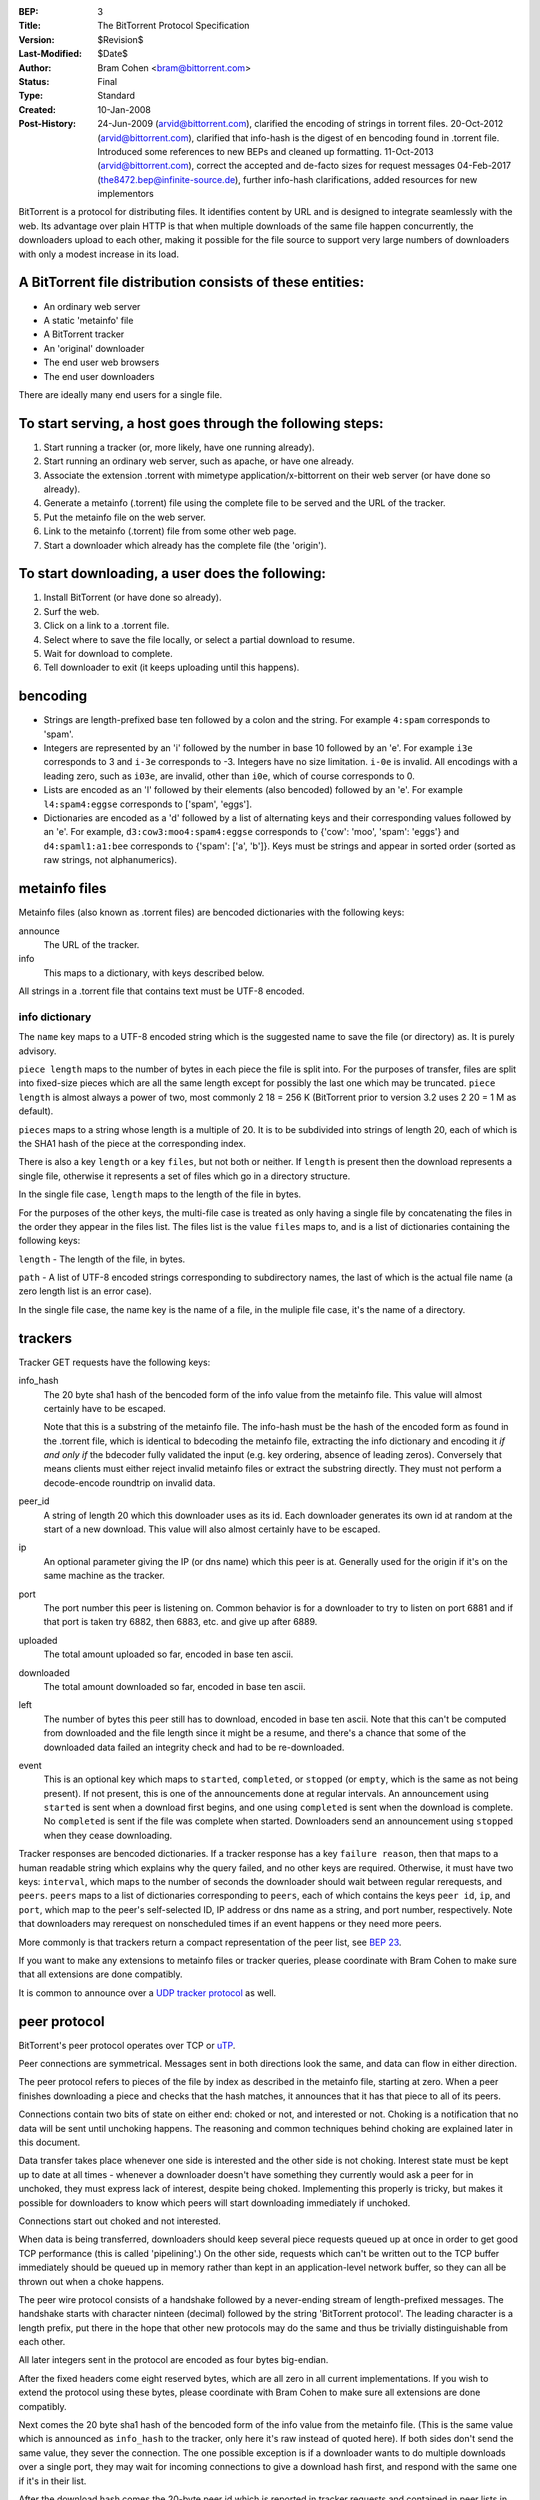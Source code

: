 :BEP: 3
:Title: The BitTorrent Protocol Specification
:Version: $Revision$
:Last-Modified: $Date$
:Author:  Bram Cohen <bram@bittorrent.com>
:Status:  Final
:Type:    Standard
:Created: 10-Jan-2008
:Post-History: 24-Jun-2009 (arvid@bittorrent.com), clarified the encoding of strings in torrent files.
	20-Oct-2012 (arvid@bittorrent.com), clarified that info-hash is the digest of en bencoding found in .torrent file.
	Introduced some references to new BEPs and cleaned up formatting.
	11-Oct-2013 (arvid@bittorrent.com), correct the accepted and de-facto sizes for request messages
	04-Feb-2017 (the8472.bep@infinite-source.de), further info-hash clarifications, added resources for new implementors

BitTorrent is a protocol for distributing files. It identifies content
by URL and is designed to integrate seamlessly with the web. Its
advantage over plain HTTP is that when multiple downloads of the same
file happen concurrently, the downloaders upload to each other, making
it possible for the file source to support very large numbers of
downloaders with only a modest increase in its load.

A BitTorrent file distribution consists of these entities:
----------------------------------------------------------

- An ordinary web server
- A static 'metainfo' file
- A BitTorrent tracker
- An 'original' downloader
- The end user web browsers
- The end user downloaders

There are ideally many end users for a single file.

To start serving, a host goes through the following steps:
----------------------------------------------------------

#. Start running a tracker (or, more likely, have one running already).
#. Start running an ordinary web server, such as apache, or have one already.
#. Associate the extension .torrent with mimetype application/x-bittorrent on their web server (or have done so already).
#. Generate a metainfo (.torrent) file using the complete file to be served and the URL of the tracker.
#. Put the metainfo file on the web server.
#. Link to the metainfo (.torrent) file from some other web page.
#. Start a downloader which already has the complete file (the 'origin').

To start downloading, a user does the following:
------------------------------------------------

#. Install BitTorrent (or have done so already).
#. Surf the web.
#. Click on a link to a .torrent file.
#. Select where to save the file locally, or select a partial download to resume.
#. Wait for download to complete.
#. Tell downloader to exit (it keeps uploading until this happens).

bencoding
---------

- Strings are length-prefixed base ten followed by a colon and the string. For example ``4:spam`` corresponds to 'spam'.

- Integers are represented by an 'i' followed by the number in base 10
  followed by an 'e'. For example ``i3e`` corresponds to 3 and
  ``i-3e`` corresponds to -3. Integers have no size
  limitation. ``i-0e`` is invalid. All encodings with a leading
  zero, such as ``i03e``, are invalid, other than
  ``i0e``, which of course corresponds to 0.

- Lists are encoded as an 'l' followed by their elements (also
  bencoded) followed by an 'e'. For example ``l4:spam4:eggse``
  corresponds to ['spam', 'eggs'].

- Dictionaries are encoded as a 'd' followed by a list of alternating
  keys and their corresponding values followed by an 'e'. For example,
  ``d3:cow3:moo4:spam4:eggse`` corresponds to {'cow': 'moo',
  'spam': 'eggs'} and ``d4:spaml1:a1:bee`` corresponds to
  {'spam': ['a', 'b']}. Keys must be strings and appear in sorted order
  (sorted as raw strings, not alphanumerics).


metainfo files
--------------

Metainfo files (also known as .torrent files) are bencoded dictionaries
with the following keys:

announce
  The URL of the tracker.

info
  This maps to a dictionary, with keys described below.

All strings in a .torrent file that contains text must be UTF-8
encoded.

info dictionary
...............

The ``name`` key maps to a UTF-8 encoded string which is the
suggested name to save the file (or directory) as. It is purely advisory.

``piece length`` maps to the number of bytes in each piece
the file is split into. For the purposes of transfer, files are
split into fixed-size pieces which are all the same length except for
possibly the last one which may be truncated. ``piece
length`` is almost always a power of two, most commonly 2 18 =
256 K (BitTorrent prior to version 3.2 uses 2 20 = 1 M as
default).

``pieces`` maps to a string whose length is a multiple of
20. It is to be subdivided into strings of length 20, each of which is
the SHA1 hash of the piece at the corresponding index.

There is also a key ``length`` or a key ``files``,
but not both or neither. If ``length`` is present then the
download represents a single file, otherwise it represents a set of
files which go in a directory structure.

In the single file case, ``length`` maps to the length of
the file in bytes.

For the purposes of the other keys, the multi-file case is treated as
only having a single file by concatenating the files in the order they
appear in the files list. The files list is the value
``files`` maps to, and is a list of dictionaries containing
the following keys:

``length`` - The length of the file, in bytes.

``path`` - A list of UTF-8 encoded strings corresponding to subdirectory
names, the last of which is the actual file name (a zero length list
is an error case).

In the single file case, the name key is the name of a file, in the 
muliple file case, it's the name of a directory.

trackers
--------

Tracker GET requests have the following keys:

info_hash
  The 20 byte sha1 hash of the bencoded form of the info value from the
  metainfo file. This value will almost certainly have to be escaped.
  
  Note that this is a substring of the metainfo file.
  The info-hash must be the hash of the encoded form as found
  in the .torrent file, which is identical to bdecoding the metainfo file,
  extracting the info dictionary and encoding it *if and only if* the
  bdecoder fully validated the input (e.g. key ordering, absence of leading zeros).
  Conversely that means clients must either reject invalid metainfo files 
  or extract the substring directly.
  They must not perform a decode-encode roundtrip on invalid data.
    
  

peer_id
  A string of length 20 which this downloader uses as its id. Each
  downloader generates its own id at random at the start of a new
  download. This value will also almost certainly have to be escaped.

ip
  An optional parameter giving the IP (or dns name) which this peer is
  at. Generally used for the origin if it's on the same machine as the
  tracker.

port
  The port number this peer is listening on. Common behavior is for a
  downloader to try to listen on port 6881 and if that port is taken try
  6882, then 6883, etc. and give up after 6889.

uploaded
  The total amount uploaded so far, encoded in base ten ascii.

downloaded
  The total amount downloaded so far, encoded in base ten ascii.

left
  The number of bytes this peer still has to download, encoded in
  base ten ascii. Note that this can't be computed from downloaded and
  the file length since it might be a resume, and there's a chance that
  some of the downloaded data failed an integrity check and had to be
  re-downloaded.

event
  This is an optional key which maps to ``started``,
  ``completed``, or ``stopped`` (or
  ``empty``, which is the same as not being present). If not
  present, this is one of the announcements done at regular
  intervals. An announcement using ``started`` is sent when a
  download first begins, and one using ``completed`` is sent
  when the download is complete. No ``completed`` is sent if
  the file was complete when started. Downloaders send an announcement
  using ``stopped`` when they cease downloading.

Tracker responses are bencoded dictionaries. If a tracker response
has a key ``failure reason``, then that maps to a human
readable string which explains why the query failed, and no other keys
are required. Otherwise, it must have two keys: ``interval``,
which maps to the number of seconds the downloader should wait between
regular rerequests, and ``peers``. ``peers`` maps to
a list of dictionaries corresponding to ``peers``, each of
which contains the keys ``peer id``, ``ip``, and
``port``, which map to the peer's self-selected ID, IP
address or dns name as a string, and port number, respectively. Note
that downloaders may rerequest on nonscheduled times if an event
happens or they need more peers.

More commonly is that trackers return a compact representation of
the peer list, see `BEP 23`_.

.. _`BEP 23`: bep_0023.html

If you want to make any extensions to metainfo files or tracker
queries, please coordinate with Bram Cohen to make sure that all
extensions are done compatibly.

It is common to announce over a `UDP tracker protocol`_ as well.

.. _`UDP tracker protocol`: bep_0015.html

peer protocol
-------------

BitTorrent's peer protocol operates over TCP or `uTP`_.

.. _uTP: bep_0029.html

Peer connections are symmetrical. Messages sent in both directions
look the same, and data can flow in either direction.

The peer protocol refers to pieces of the file by index as
described in the metainfo file, starting at zero. When a peer finishes
downloading a piece and checks that the hash matches, it announces
that it has that piece to all of its peers.

Connections contain two bits of state on either end: choked or not,
and interested or not. Choking is a notification that no data will be
sent until unchoking happens. The reasoning and common techniques
behind choking are explained later in this document.

Data transfer takes place whenever one side is interested and the
other side is not choking. Interest state must be kept up to date at
all times - whenever a downloader doesn't have something they
currently would ask a peer for in unchoked, they must express lack of
interest, despite being choked. Implementing this properly is tricky,
but makes it possible for downloaders to know which peers will start
downloading immediately if unchoked.

Connections start out choked and not interested.

When data is being transferred, downloaders should keep several
piece requests queued up at once in order to get good TCP performance
(this is called 'pipelining'.) On the other side, requests which can't
be written out to the TCP buffer immediately should be queued up in
memory rather than kept in an application-level network buffer, so
they can all be thrown out when a choke happens.

The peer wire protocol consists of a handshake followed by a
never-ending stream of length-prefixed messages. The handshake starts
with character ninteen (decimal) followed by the string 'BitTorrent
protocol'. The leading character is a length prefix, put there in the
hope that other new protocols may do the same and thus be trivially
distinguishable from each other.

All later integers sent in the protocol are encoded as four bytes
big-endian.

After the fixed headers come eight reserved bytes, which are all
zero in all current implementations. If you wish to extend the
protocol using these bytes, please coordinate with Bram Cohen to make
sure all extensions are done compatibly.

Next comes the 20 byte sha1 hash of the bencoded form of the info
value from the metainfo file. (This is the same value which is
announced as ``info_hash`` to the tracker, only here it's raw
instead of quoted here). If both sides don't send the same value, they
sever the connection. The one possible exception is if a downloader
wants to do multiple downloads over a single port, they may wait for
incoming connections to give a download hash first, and respond with
the same one if it's in their list.

After the download hash comes the 20-byte peer id which is reported
in tracker requests and contained in peer lists in tracker
responses. If the receiving side's peer id doesn't match the one the
initiating side expects, it severs the connection.

That's it for handshaking, next comes an alternating stream of
length prefixes and messages. Messages of length zero are keepalives,
and ignored. Keepalives are generally sent once every two minutes, but
note that timeouts can be done much more quickly when data is
expected.

peer messages
-------------

All non-keepalive messages start with a single byte which gives their type.

The possible values are:

- 0 - choke
- 1 - unchoke
- 2 - interested
- 3 - not interested
- 4 - have
- 5 - bitfield
- 6 - request
- 7 - piece
- 8 - cancel

'choke', 'unchoke', 'interested', and 'not interested' have no payload.

'bitfield' is only ever sent as the first message. Its payload is a
bitfield with each index that downloader has sent set to one and the
rest set to zero. Downloaders which don't have anything yet may skip
the 'bitfield' message. The first byte of the bitfield corresponds to
indices 0 - 7 from high bit to low bit, respectively. The next one
8-15, etc. Spare bits at the end are set to zero.

The 'have' message's payload is a single number, the index which
that downloader just completed and checked the hash of.

'request' messages contain an index, begin, and length. The last
two are byte offsets. Length is generally a power of two unless it
gets truncated by the end of the file. All current implementations use
2^14 (16 kiB), and close connections which request an amount greater than
that.

'cancel' messages have the same payload as request messages. They
are generally only sent towards the end of a download, during what's
called 'endgame mode'. When a download is almost complete, there's a
tendency for the last few pieces to all be downloaded off a single
hosed modem line, taking a very long time. To make sure the last few
pieces come in quickly, once requests for all pieces a given
downloader doesn't have yet are currently pending, it sends requests
for everything to everyone it's downloading from. To keep this from
becoming horribly inefficient, it sends cancels to everyone else every
time a piece arrives.

'piece' messages contain an index, begin, and piece. Note that they
are correlated with request messages implicitly. It's possible for an
unexpected piece to arrive if choke and unchoke messages are sent in
quick succession and/or transfer is going very slowly.

Downloaders generally download pieces in random order, which does a
reasonably good job of keeping them from having a strict subset or
superset of the pieces of any of their peers.

Choking is done for several reasons. TCP congestion control behaves
very poorly when sending over many connections at once. Also, choking
lets each peer use a tit-for-tat-ish algorithm to ensure that they get
a consistent download rate.

The choking algorithm described below is the currently deployed
one. It is very important that all new algorithms work well both in a
network consisting entirely of themselves and in a network consisting
mostly of this one.

There are several criteria a good choking algorithm should meet. It
should cap the number of simultaneous uploads for good TCP
performance. It should avoid choking and unchoking quickly, known as
'fibrillation'. It should reciprocate to peers who let it
download. Finally, it should try out unused connections once in a
while to find out if they might be better than the currently used
ones, known as optimistic unchoking.

The currently deployed choking algorithm avoids fibrillation by
only changing who's choked once every ten seconds. It does
reciprocation and number of uploads capping by unchoking the four
peers which it has the best download rates from and are
interested. Peers which have a better upload rate but aren't
interested get unchoked and if they become interested the worst
uploader gets choked. If a downloader has a complete file, it uses its
upload rate rather than its download rate to decide who to
unchoke.

For optimistic unchoking, at any one time there is a single peer
which is unchoked regardless of its upload rate (if interested, it
counts as one of the four allowed downloaders.) Which peer is
optimistically unchoked rotates every 30 seconds. To give them a
decent chance of getting a complete piece to upload, new connections
are three times as likely to start as the current optimistic unchoke
as anywhere else in the rotation.

Resources
---------

* The `BitTorrent Economics Paper`__ outlines some request and choking
  algorithms clients should implement for optimal performance 

  __ http://bittorrent.org/bittorrentecon.pdf
  
* When developing a new implementation the Wireshark protocol analyzer and
  its `dissectors for bittorrent`__ can be useful to debug and compare with
  existing ones. 

  __ https://wiki.wireshark.org/BitTorrent
 


Copyright
---------

This document has been placed in the public domain.

